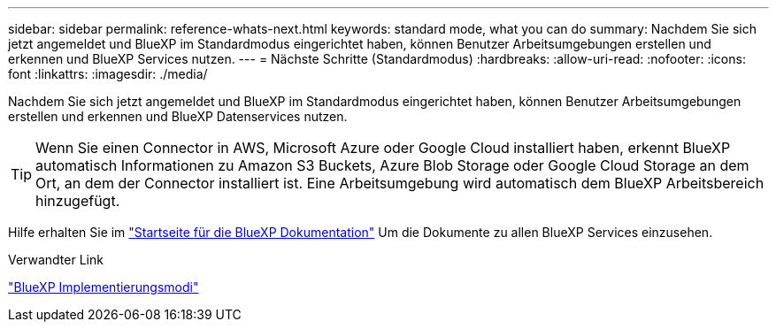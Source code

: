 ---
sidebar: sidebar 
permalink: reference-whats-next.html 
keywords: standard mode, what you can do 
summary: Nachdem Sie sich jetzt angemeldet und BlueXP im Standardmodus eingerichtet haben, können Benutzer Arbeitsumgebungen erstellen und erkennen und BlueXP Services nutzen. 
---
= Nächste Schritte (Standardmodus)
:hardbreaks:
:allow-uri-read: 
:nofooter: 
:icons: font
:linkattrs: 
:imagesdir: ./media/


[role="lead"]
Nachdem Sie sich jetzt angemeldet und BlueXP im Standardmodus eingerichtet haben, können Benutzer Arbeitsumgebungen erstellen und erkennen und BlueXP Datenservices nutzen.


TIP: Wenn Sie einen Connector in AWS, Microsoft Azure oder Google Cloud installiert haben, erkennt BlueXP automatisch Informationen zu Amazon S3 Buckets, Azure Blob Storage oder Google Cloud Storage an dem Ort, an dem der Connector installiert ist. Eine Arbeitsumgebung wird automatisch dem BlueXP Arbeitsbereich hinzugefügt.

Hilfe erhalten Sie im https://docs.netapp.com/us-en/bluexp-family/["Startseite für die BlueXP Dokumentation"^] Um die Dokumente zu allen BlueXP Services einzusehen.

.Verwandter Link
link:concept-modes.html["BlueXP Implementierungsmodi"]
